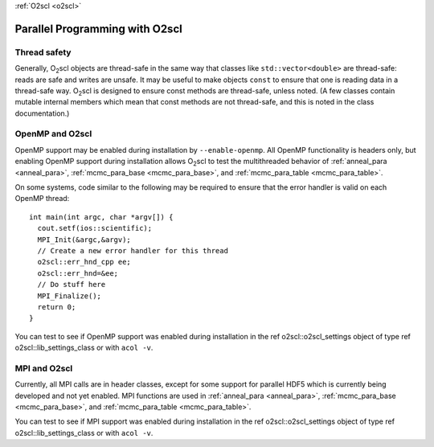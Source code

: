 :ref:`O2scl <o2scl>`

Parallel Programming with O2scl
===============================

Thread safety
-------------

Generally, O\ :sub:`2`\ scl objects are thread-safe in the same way that
classes like ``std::vector<double>`` are thread-safe:
reads are safe and writes are unsafe. It may be useful to make
objects ``const`` to ensure that one is reading data in a
thread-safe way. O\ :sub:`2`\ scl is designed to ensure const methods are
thread-safe, unless noted. (A few classes contain mutable internal
members which mean that const methods are not thread-safe, and
this is noted in the class documentation.)

OpenMP and O2scl
----------------

OpenMP support may be enabled during installation by
``--enable-openmp``. All OpenMP functionality is headers only, but
enabling OpenMP support during installation allows O\ :sub:`2`\ scl to
test the multithreaded behavior of :ref:`anneal_para <anneal_para>`,
:ref:`mcmc_para_base <mcmc_para_base>`, and :ref:`mcmc_para_table
<mcmc_para_table>`.

On some systems, code similar to the following may be required to
ensure that the error handler is valid on each OpenMP thread::
  
  int main(int argc, char *argv[]) {
    cout.setf(ios::scientific);
    MPI_Init(&argc,&argv);
    // Create a new error handler for this thread
    o2scl::err_hnd_cpp ee;
    o2scl::err_hnd=&ee;
    // Do stuff here
    MPI_Finalize();
    return 0;
  }

You can test to see if OpenMP support was enabled during installation
in the \ref o2scl::o2scl_settings object of type \ref
o2scl::lib_settings_class or with ``acol -v``.

MPI and O2scl
-------------

Currently, all MPI calls are in header classes, except for some
support for parallel HDF5 which is currently being developed and not
yet enabled. MPI functions are used in :ref:`anneal_para <anneal_para>`,
:ref:`mcmc_para_base <mcmc_para_base>`, and :ref:`mcmc_para_table
<mcmc_para_table>`.
    
You can test to see if MPI support was enabled during installation in
the \ref o2scl::o2scl_settings object of type \ref
o2scl::lib_settings_class or with ``acol -v``.

